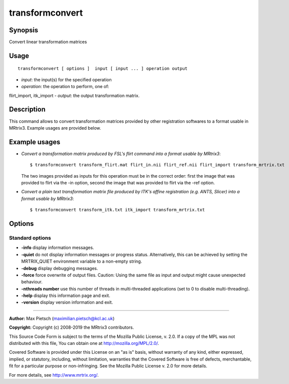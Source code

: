 .. _transformconvert:

transformconvert
===================

Synopsis
--------

Convert linear transformation matrices

Usage
--------

::

    transformconvert [ options ]  input [ input ... ] operation output

-  *input*: the input(s) for the specified operation
-  *operation*: the operation to perform, one of:
flirt_import, itk_import
-  *output*: the output transformation matrix.

Description
-----------

This command allows to convert transformation matrices provided by other registration softwares to a format usable in MRtrix3. Example usages are provided below.

Example usages
--------------

-   *Convert a transformation matrix produced by FSL's flirt command into a format usable by MRtrix3*::

        $ transformconvert transform_flirt.mat flirt_in.nii flirt_ref.nii flirt_import transform_mrtrix.txt

    The two images provided as inputs for this operation must be in the correct order: first the image that was provided to flirt via the -in option, second the image that was provided to flirt via the -ref option.

-   *Convert a plain text transformation matrix file produced by ITK's affine registration (e.g. ANTS, Slicer) into a format usable by MRtrix3*::

        $ transformconvert transform_itk.txt itk_import transform_mrtrix.txt

Options
-------

Standard options
^^^^^^^^^^^^^^^^

-  **-info** display information messages.

-  **-quiet** do not display information messages or progress status. Alternatively, this can be achieved by setting the MRTRIX_QUIET environment variable to a non-empty string.

-  **-debug** display debugging messages.

-  **-force** force overwrite of output files. Caution: Using the same file as input and output might cause unexpected behaviour.

-  **-nthreads number** use this number of threads in multi-threaded applications (set to 0 to disable multi-threading).

-  **-help** display this information page and exit.

-  **-version** display version information and exit.

--------------



**Author:** Max Pietsch (maximilian.pietsch@kcl.ac.uk)

**Copyright:** Copyright (c) 2008-2019 the MRtrix3 contributors.

This Source Code Form is subject to the terms of the Mozilla Public
License, v. 2.0. If a copy of the MPL was not distributed with this
file, You can obtain one at http://mozilla.org/MPL/2.0/.

Covered Software is provided under this License on an "as is"
basis, without warranty of any kind, either expressed, implied, or
statutory, including, without limitation, warranties that the
Covered Software is free of defects, merchantable, fit for a
particular purpose or non-infringing.
See the Mozilla Public License v. 2.0 for more details.

For more details, see http://www.mrtrix.org/.


